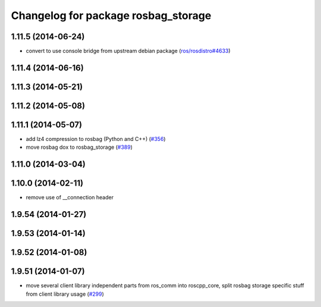^^^^^^^^^^^^^^^^^^^^^^^^^^^^^^^^^^^^
Changelog for package rosbag_storage
^^^^^^^^^^^^^^^^^^^^^^^^^^^^^^^^^^^^

1.11.5 (2014-06-24)
-------------------
* convert to use console bridge from upstream debian package (`ros/rosdistro#4633 <https://github.com/ros/rosdistro/issues/4633>`_)

1.11.4 (2014-06-16)
-------------------

1.11.3 (2014-05-21)
-------------------

1.11.2 (2014-05-08)
-------------------

1.11.1 (2014-05-07)
-------------------
* add lz4 compression to rosbag (Python and C++) (`#356 <https://github.com/ros/ros_comm/issues/356>`_)
* move rosbag dox to rosbag_storage (`#389 <https://github.com/ros/ros_comm/issues/389>`_)

1.11.0 (2014-03-04)
-------------------

1.10.0 (2014-02-11)
-------------------
* remove use of __connection header

1.9.54 (2014-01-27)
-------------------

1.9.53 (2014-01-14)
-------------------

1.9.52 (2014-01-08)
-------------------

1.9.51 (2014-01-07)
-------------------
* move several client library independent parts from ros_comm into roscpp_core, split rosbag storage specific stuff from client library usage (`#299 <https://github.com/ros/ros_comm/issues/299>`_)
